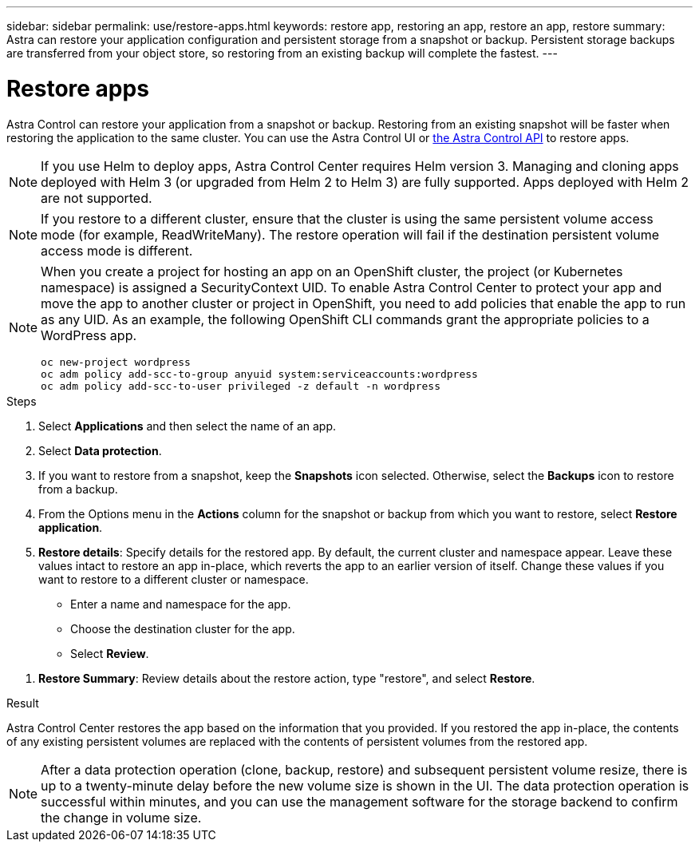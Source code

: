 ---
sidebar: sidebar
permalink: use/restore-apps.html
keywords: restore app, restoring an app, restore an app, restore
summary: Astra can restore your application configuration and persistent storage from a snapshot or backup. Persistent storage backups are transferred from your object store, so restoring from an existing backup will complete the fastest.
---

= Restore apps
:hardbreaks:
:icons: font
:imagesdir: ../media/use/

[.lead]
Astra Control can restore your application from a snapshot or backup. Restoring from an existing snapshot will be faster when restoring the application to the same cluster. You can use the Astra Control UI or https://docs.netapp.com/us-en/astra-automation/index.html[the Astra Control API^] to restore apps.

//Restoring from a backup can take some time because the data is transferred from your object store. Because of this, restoring from an existing snapshot to the same cluster will be faster than other methods.

NOTE: If you use Helm to deploy apps, Astra Control Center requires Helm version 3. Managing and cloning apps deployed with Helm 3 (or upgraded from Helm 2 to Helm 3) are fully supported. Apps deployed with Helm 2 are not supported.

//DOC-3556
NOTE: If you restore to a different cluster, ensure that the cluster is using the same persistent volume access mode (for example, ReadWriteMany). The restore operation will fail if the destination persistent volume access mode is different.

[NOTE]
===============================
When you create a project for hosting an app on an OpenShift cluster, the project (or Kubernetes namespace) is assigned a SecurityContext UID. To enable Astra Control Center to protect your app and move the app to another cluster or project in OpenShift, you need to add policies that enable the app to run as any UID. As an example, the following OpenShift CLI commands grant the appropriate policies to a WordPress app.

`oc new-project wordpress`
`oc adm policy add-scc-to-group anyuid system:serviceaccounts:wordpress`
`oc adm policy add-scc-to-user privileged -z default -n wordpress`
===============================

.Steps

. Select *Applications* and then select the name of an app.
. Select *Data protection*.
. If you want to restore from a snapshot, keep the *Snapshots* icon selected. Otherwise, select the *Backups* icon to restore from a backup.
//+
//image:screenshot-restore-snapshot-or-backup.gif[A screenshot of the Data protection tab where you can view Snapshots or Backups.]
. From the Options menu in the *Actions* column for the snapshot or backup from which you want to restore, select *Restore application*.
//+
//image:screenshot-restore-app.gif["A screenshot of the app page where you can select the drop-down list in the actions column and select Restore application."]
. *Restore details*: Specify details for the restored app. By default, the current cluster and namespace appear. Leave these values intact to restore an app in-place, which reverts the app to an earlier version of itself. Change these values if you want to restore to a different cluster or namespace.
+
* Enter a name and namespace for the app.
* Choose the destination cluster for the app.
* Select *Review*.

// Q2 note only; remove for Q3 and later - DOC-3548
//NOTE: If you are restoring an app that has been deleted, choose a different name and namespace for the app than the original name. If the name for the restored app is the same as the deleted app, the restore operation will fail.

//* Choose the destination cluster for the app.
//* Select *Review*.

. *Restore Summary*: Review details about the restore action, type "restore", and select *Restore*.
//+
//image:screenshot-restore-summary.gif[]

.Result

Astra Control Center restores the app based on the information that you provided. If you restored the app in-place, the contents of any existing persistent volumes are replaced with the contents of persistent volumes from the restored app.

NOTE: After a data protection operation (clone, backup, restore) and subsequent persistent volume resize, there is up to a twenty-minute delay before the new volume size is shown in the UI. The data protection operation is successful within minutes, and you can use the management software for the storage backend to confirm the change in volume size.

